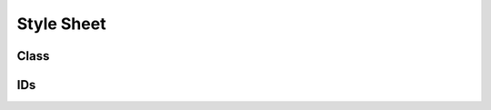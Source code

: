 ====================================
Style Sheet
====================================

Class
====================================

.. envvar:: Button

  選択可能なボタンの基本的なスタイル定義

.. envvar:: today

  日時表示位置DIV

.. envvar:: SectionPane

  部署選択ボタン表示DIV

.. envvar:: UserPane

  氏名選択ボタン表示DIV

.. envvar:: ShopPane

  店名選択ボタン表示DIV

.. envvar:: MenuPane

  弁当メニュー名選択表示DIV
  
.. envvar:: OptionPane

  弁当オプション名選択表示DIV

IDs
====================================

.. envvar:: orderSubmit
  
  注文実行ボタン


